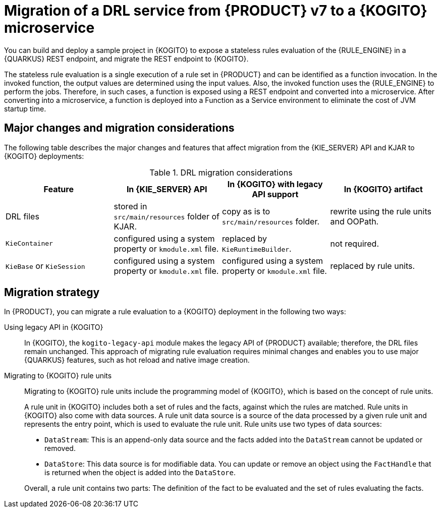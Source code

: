[id="con-migrate-drl-to-kogito-loan-overview_{context}"]
= Migration of a DRL service from {PRODUCT} v7 to a {KOGITO} microservice

[role="_abstract"]
You can build and deploy a sample project in {KOGITO} to expose a stateless rules evaluation of the {RULE_ENGINE} in a {QUARKUS} REST endpoint, and migrate the REST endpoint to {KOGITO}.

The stateless rule evaluation is a single execution of a rule set in {PRODUCT} and can be identified as a function invocation. In the invoked function, the output values are determined using the input values. Also, the invoked function uses the {RULE_ENGINE} to perform the jobs. Therefore, in such cases, a function is exposed using a REST endpoint and converted into a microservice. After converting into a microservice, a function is deployed into a Function as a Service environment to eliminate the cost of JVM startup time.

[id="ref-migrate-drl-to-kogito-considerations_{context}"]
== Major changes and migration considerations

The following table describes the major changes and features that affect migration from the {KIE_SERVER} API and KJAR to {KOGITO} deployments:

.DRL migration considerations
[cols="25%,25%,25%,25%" options="header"]
|===
|Feature
|In {KIE_SERVER} API
|In {KOGITO} with legacy API support
|In {KOGITO} artifact

|DRL files
|stored in `src/main/resources` folder of KJAR.
|copy as is to `src/main/resources` folder.
|rewrite using the rule units and OOPath.

|`KieContainer`
|configured using a system property or `kmodule.xml` file.
|replaced by `KieRuntimeBuilder`.
|not required.

|`KieBase` or `KieSession`
|configured using a system property or `kmodule.xml` file.
|configured using a system property or `kmodule.xml` file.
|replaced by rule units.

|===

[id="con-migration-drl-strategy_{context}"]
== Migration strategy

In {PRODUCT}, you can migrate a rule evaluation to a {KOGITO} deployment in the following two ways:

Using legacy API in {KOGITO}::
In {KOGITO}, the `kogito-legacy-api` module makes the legacy API of {PRODUCT} available; therefore, the DRL files remain unchanged. This approach of migrating rule evaluation requires minimal changes and enables you to use major {QUARKUS} features, such as hot reload and native image creation.

Migrating to {KOGITO} rule units::
+
--
Migrating to {KOGITO} rule units include the programming model of {KOGITO}, which is based on the concept of rule units.

A rule unit in {KOGITO} includes both a set of rules and the facts, against which the rules are matched. Rule units in {KOGITO} also come with data sources. A rule unit data source is a source of the data processed by a given rule unit and represents the entry point, which is used to evaluate the rule unit. Rule units use two types of data sources:

* `DataStream`: This is an append-only data source and the facts added into the `DataStream` cannot be updated or removed.
* `DataStore`: This data source is for modifiable data. You can update or remove an object using the `FactHandle` that is returned when the object is added into the `DataStore`.

Overall, a rule unit contains two parts: The definition of the fact to be evaluated and the set of rules evaluating the facts.
--
